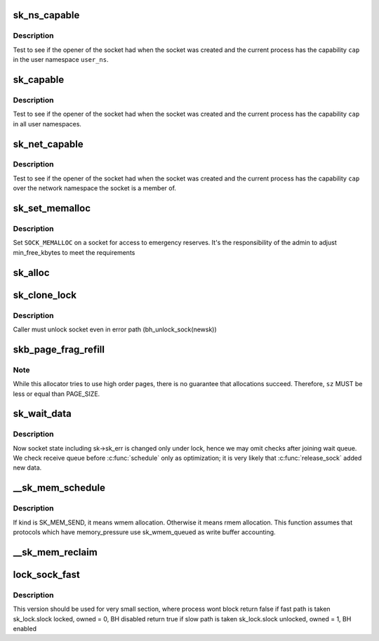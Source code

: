 .. -*- coding: utf-8; mode: rst -*-
.. src-file: net/core/sock.c

.. _`sk_ns_capable`:

sk_ns_capable
=============

.. c:function:: bool sk_ns_capable(const struct sock *sk, struct user_namespace *user_ns, int cap)

    General socket capability test

    :param const struct sock \*sk:
        Socket to use a capability on or through

    :param struct user_namespace \*user_ns:
        The user namespace of the capability to use

    :param int cap:
        The capability to use

.. _`sk_ns_capable.description`:

Description
-----------

Test to see if the opener of the socket had when the socket was
created and the current process has the capability \ ``cap``\  in the user
namespace \ ``user_ns``\ .

.. _`sk_capable`:

sk_capable
==========

.. c:function:: bool sk_capable(const struct sock *sk, int cap)

    Socket global capability test

    :param const struct sock \*sk:
        Socket to use a capability on or through

    :param int cap:
        The global capability to use

.. _`sk_capable.description`:

Description
-----------

Test to see if the opener of the socket had when the socket was
created and the current process has the capability \ ``cap``\  in all user
namespaces.

.. _`sk_net_capable`:

sk_net_capable
==============

.. c:function:: bool sk_net_capable(const struct sock *sk, int cap)

    Network namespace socket capability test

    :param const struct sock \*sk:
        Socket to use a capability on or through

    :param int cap:
        The capability to use

.. _`sk_net_capable.description`:

Description
-----------

Test to see if the opener of the socket had when the socket was created
and the current process has the capability \ ``cap``\  over the network namespace
the socket is a member of.

.. _`sk_set_memalloc`:

sk_set_memalloc
===============

.. c:function:: void sk_set_memalloc(struct sock *sk)

    sets \ ``SOCK_MEMALLOC``\ 

    :param struct sock \*sk:
        socket to set it on

.. _`sk_set_memalloc.description`:

Description
-----------

Set \ ``SOCK_MEMALLOC``\  on a socket for access to emergency reserves.
It's the responsibility of the admin to adjust min_free_kbytes
to meet the requirements

.. _`sk_alloc`:

sk_alloc
========

.. c:function:: struct sock *sk_alloc(struct net *net, int family, gfp_t priority, struct proto *prot, int kern)

    All socket objects are allocated here

    :param struct net \*net:
        the applicable net namespace

    :param int family:
        protocol family

    :param gfp_t priority:
        for allocation (\ ``GFP_KERNEL``\ , \ ``GFP_ATOMIC``\ , etc)

    :param struct proto \*prot:
        struct proto associated with this new sock instance

    :param int kern:
        is this to be a kernel socket?

.. _`sk_clone_lock`:

sk_clone_lock
=============

.. c:function:: struct sock *sk_clone_lock(const struct sock *sk, const gfp_t priority)

    clone a socket, and lock its clone

    :param const struct sock \*sk:
        the socket to clone

    :param const gfp_t priority:
        for allocation (\ ``GFP_KERNEL``\ , \ ``GFP_ATOMIC``\ , etc)

.. _`sk_clone_lock.description`:

Description
-----------

Caller must unlock socket even in error path (bh_unlock_sock(newsk))

.. _`skb_page_frag_refill`:

skb_page_frag_refill
====================

.. c:function:: bool skb_page_frag_refill(unsigned int sz, struct page_frag *pfrag, gfp_t gfp)

    check that a page_frag contains enough room

    :param unsigned int sz:
        minimum size of the fragment we want to get

    :param struct page_frag \*pfrag:
        pointer to page_frag

    :param gfp_t gfp:
        priority for memory allocation

.. _`skb_page_frag_refill.note`:

Note
----

While this allocator tries to use high order pages, there is
no guarantee that allocations succeed. Therefore, \ ``sz``\  MUST be
less or equal than PAGE_SIZE.

.. _`sk_wait_data`:

sk_wait_data
============

.. c:function:: int sk_wait_data(struct sock *sk, long *timeo, const struct sk_buff *skb)

    wait for data to arrive at sk_receive_queue

    :param struct sock \*sk:
        sock to wait on

    :param long \*timeo:
        for how long

    :param const struct sk_buff \*skb:
        last skb seen on sk_receive_queue

.. _`sk_wait_data.description`:

Description
-----------

Now socket state including sk->sk_err is changed only under lock,
hence we may omit checks after joining wait queue.
We check receive queue before \ :c:func:`schedule`\  only as optimization;
it is very likely that \ :c:func:`release_sock`\  added new data.

.. _`__sk_mem_schedule`:

__sk_mem_schedule
=================

.. c:function:: int __sk_mem_schedule(struct sock *sk, int size, int kind)

    increase sk_forward_alloc and memory_allocated

    :param struct sock \*sk:
        socket

    :param int size:
        memory size to allocate

    :param int kind:
        allocation type

.. _`__sk_mem_schedule.description`:

Description
-----------

If kind is SK_MEM_SEND, it means wmem allocation. Otherwise it means
rmem allocation. This function assumes that protocols which have
memory_pressure use sk_wmem_queued as write buffer accounting.

.. _`__sk_mem_reclaim`:

__sk_mem_reclaim
================

.. c:function:: void __sk_mem_reclaim(struct sock *sk, int amount)

    reclaim memory_allocated

    :param struct sock \*sk:
        socket

    :param int amount:
        number of bytes (rounded down to a SK_MEM_QUANTUM multiple)

.. _`lock_sock_fast`:

lock_sock_fast
==============

.. c:function:: bool lock_sock_fast(struct sock *sk)

    fast version of lock_sock

    :param struct sock \*sk:
        socket

.. _`lock_sock_fast.description`:

Description
-----------

This version should be used for very small section, where process wont block
return false if fast path is taken
sk_lock.slock locked, owned = 0, BH disabled
return true if slow path is taken
sk_lock.slock unlocked, owned = 1, BH enabled

.. This file was automatic generated / don't edit.

